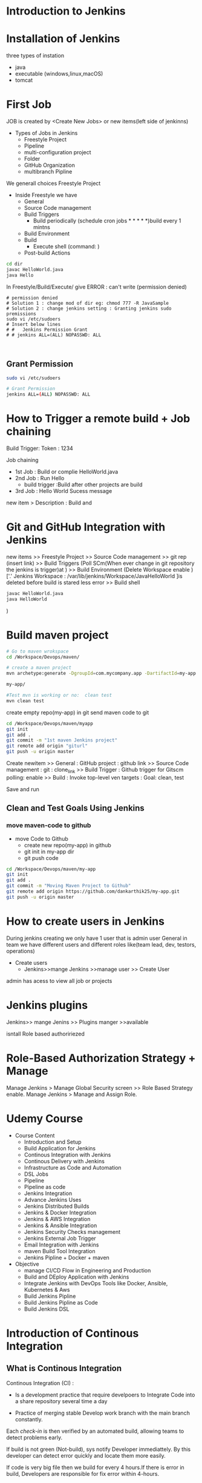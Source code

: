 * Introduction to Jenkins
* Installation of Jenkins
three types of instation
 - java
 - executable (windows,linux,macOS)
 - tomcat
 
* First Job
JOB is created by <Create New Jobs> or new items(left side of jenkinns)
- Types of Jobs in Jenkins
  - Freestyle Project
  - Pipeline
  - multi-configuration project
  - Folder
  - GitHub Organization
  - multibranch Pipline
We generall choices Freestyle Project

- Inside Freestyle we have
  - General
  - Source Code management
  - Build Triggers
    - Build periodically    (schedule cron jobs * * * * *)build every 1 mintns
  - Build Environment 
  - Build
    -  Execute shell        (command: ) 
  - Post-build Actions 
#+BEGIN_SRC sh
cd dir
javac HelloWorld.java
java Hello

#+END_SRC
In Freestyle/Build/Execute/ give ERROR : can't write (permission denied)

#+BEGIN_SRC sh BUG 
# permission denied
# Solution 1 : change mod of dir eg: chmod 777 -R JavaSample
# Solution 2 : change jenkins setting : Granting jenkins sudo premissions
sudo vi /etc/sudoers
# Insert below lines
# #   Jenkins Permission Grant
# # jenkins ALL=(ALL) NOPASSWD: ALL


#+END_SRC
** Grant Permission
#+BEGIN_SRC sh
sudo vi /etc/sudoers

# Grant Permission
jenkins ALL=(ALL) NOPASSWD: ALL

#+END_SRC
* How to Trigger a remote build + Job chaining
Build Trigger:
Token : 1234

Job chaining
- 1st Job : Build or complie HelloWorld.java
- 2nd Job : Run Hello
  - build trigger :Build after other projects are build
- 3rd Job : Hello World Sucess message
 
new item > Description : Build and 
* Git and GitHub Integration with Jenkins
new items >> Freestyle Project >> Source Code management
 >> git rep (insert link)
 >> Build Triggers 
(Poll SCm(When ever change in git repository the jenkins is trigger)at   )
 >> Build Environment 
(Delete Workspace enable )['.' Jenkins Workspace : /var/lib/jenkins/Workspace/JavaHelloWorld ]is deleted before build is stared  less error
 >> Build shell 
#+BEGIN_SRC sh
javac HelloWorld.java
java HelloWorld
#+END_SRC

 ) 
* Build maven project
#+BEGIN_SRC sh
# Go to maven wrokspace
cd /Workspace/Devops/maven/

# create a maven project
mvn archetype:generate -DgroupId=com.mycompany.app -DartifactId=my-app -DarchetypeArtifactId=maven-archetype-quickstart -DarchetypeVersion=1.4 -DinteractiveMode=false

my-app/

#Test mvn is working or no:  clean test
mvn clean test
#+END_SRC

create empty repo(my-app) in git 
send maven code to git 

#+BEGIN_SRC sh
cd /Workspace/Devops/maven/myapp
git init
git add .
git commit -m "1st maven Jenkins project"
git remote add origin "giturl"
git push -u origin master
#+END_SRC

Create newitem 
>> General : 
            GitHub project : github link
>> Source Code management : 
            git : clone_link
>> Build Trigger :
                 Github trigger for Gitscm polling: enable
>> Build :
          Invoke top-level ven targets :
             Goal: clean, test

Save and run     

** Clean and Test Goals Using Jenkins
*** move maven-code to github
- move Code to Github
  - create new repo(my-app) in github
  - git init in my-app dir
  - git push code 
#+BEGIN_SRC sh
cd /Workspace/Devops/maven/my-app
git init
git add .
git commit -m "Moving Maven Project to Github"
git remote add origin https://github.com/dankarthik25/my-app.git
git push -u origin master
#+END_SRC
* How to create users in Jenkins
During  jenkins creating we only have 1 user that is admin user 
General in team we have different users and different roles like(team lead, dev, testors, operations)

- Create users
 - Jenkins>>mange Jenkins >>manage user >> Create User

admin has acess to view all job or projects

* Jenkins plugins 
Jenkins>> mange Jenins >> Plugins manger >>available 

isntall Role based authoririezed 

* Role-Based Authorization Strategy + Manage
Manage Jenkins > Manage Global Security screen >> Role Based Strategy enable.
Manage Jenkins > Manage and Assign Role.
* Udemy Course
- Course Content
 - Introduction and Setup
 - Build Application for Jenkins
 - Continous Integration with Jenkins
 - Continous Delivery with Jenkins
 - Infrastructure as Code and Automation
 - DSL Jobs
 - Pipeline
 - Pipeline as code 
 - Jenkins Integration
 - Advance Jenkins Uses
 - Jenkins Distributed Builds
 - Jenkins & Docker Integration
 - Jenkins & AWS Integration
 - Jenkins & Ansible Integration
 - Jenkins Security Checks management
 - Jenkins External Job Trigger
 - Email Integration with Jenkins
 - maven Build Tool Integration
 - Jenkins Pipline + Docker + maven

- Objective
 - manage CI/CD Flow in Engineering and Production
 - Build and DEploy Application with Jenkins
 - Integrate Jenkins with DevOps Tools like Docker, Ansible, Kubernetes & Aws
 - Build Jenkins Pipline
 - Build Jenkins Pipline as Code
 - Build Jenkins DSL
 
* Introduction of Continous Integration 
** What is Continous Integration
Continous Integration (CI) : 
  - Is a development  practice that require  develpoers to Integrate Code into a share  repository several time a day

  - Practice of merging stable Develop work branch with the main branch constantly.

Each /check-in/ is then verified by an automated build, allowing teams to detect problems early.


If build is not green (Not-build), sys notify Developer immediattely. By this developer can detect error quickly and locate them more easily.

If code is very big file then we build for every 4 hours.If there is error in build, Developers are responsible for fix error within 4-hours.
** Why we need CI:
Significant less back-tracking to discovery where thihngs went wrong.

CI is cheap.
  means : If we n't follow continuous approch, you'll have longer periods between integrations. This makes it exponentially more difficult to find and fix problem.

Catch issues early and nip them  in  bud
Spend less time debugging and more time adding features.

Stop waiting to find out if you code's going to work.
Reduce integration problem allow you to deliver software more rapidly
** Stage of Adopting CI :
*** Practice 
maintain a single source repository.
automate build process (make your build self-testing)
make it easy for anyone to get the latest executable version
Everyone can see what happening 
Automate deployment
*** How to Do it
- Developer check out code into their own workspace
- When done, commit the chages to the repository
- CI server monitors the repository and check  out changes when they occur
- CI server build the sys and run unit and integration test.
- CI server releases deployable artefact for testing
- CI server assing a build label to the version of code in just built.
*** Team Responsibility
- Check in frequently
- Don't check in broken code
- Don't check in untested code
- Don't check in when the build is broken
** Continuous Delivery
Continual Delivery of code to a environment once the code is ready to ship
Environment could be staging or production. First product is delivery to QAs and Review before shipping to Customer/Production.
** Continous Deployment
Essentially, it is the practice of releasing every good build to users.
The deployment of Product in Production as soon as it's ready.
* Jenkins
Jenkins is an Open-Source CI/CD written in Java
Jenkins is automation Tool, used  to build and deliver software Product
Free
Jenkins was forked from Another Project called Hudson after dispute with Oracle
It is server-based application and require a web server like Apache Tomcat.

Reson Jenkins become so popular is that of  


* master-slave based architectural 
- master:
  - Schedule Build Job
  - Dispatches Build to slave for actual job execution.
  - monitoring the slave and recording the build Results
- Slave:
  - Execute Builds Jobs dispactched by master.
Jenkins Job:
Job is refer to runnable tasks that are controlled and monitored by Jenkins

Slave/Node :
Slave are computers that are setup to build Projects for a master

Jenkins Run Seprate Program called "Slave Agents " on Slaves.

When Slaves are registered  to a master, a master starts distributing the load to Slaves.

Node is used to refer all machines that are part of Jenkins grid, slave and master.
** Executor
Executor is seprate Stream of Build to be run on a single Node in Parallel
** Plugins
* 1st Job


|-------------------+-------------------------------------|
| New Item          | Create a job or project             |
|-------------------+-------------------------------------|
| People            | User which are connected to Jenkins |
|-------------------+-------------------------------------|
| Build             | Build                               |
|-------------------+-------------------------------------|
| manage Jenkins    | manage                              |
|-------------------+-------------------------------------|
| my views          |                                     |
|-------------------+-------------------------------------|
| lockable resource |                                     |
|-------------------+-------------------------------------|
| credentials       | Create Credentials                  |
|-------------------+-------------------------------------|
| new view          |                                     |
|-------------------+-------------------------------------|

(menu)Jenkins > New Items > FreeStyles >  

- General 
  - Description
  - Discard odl builds : Remove  the old build
      - Days to keep builds    :__________
      - max # of build to keep :__________
  - GitHub Project 
      - give url for source code:________
  - TODO :Build requires lockable resource

  - Project is parametrized :
         : Project require agruments to be passed 
  - Throttle builds   # No.of Concurrent(parallel) build

      
- Source Code management
   Git : url_________ 
   Subversion:


- Build Triggers
   - Trigger Build remotely: using url or (Authentication Token)

   - Build after other project are build :

   - Build Periodically 
#+BEGIN_SRC sh
# * * * * * 
#+END_SRC  
    - Github hook for GIT_SCm Polling
    - Poll SCm
     
- Build Environment
  - Delete Workspace before build starts (discard old build result and start fresh build)
  - Use secret text or file
         - password protection
    - Abort build if it's stuck
    - Inspect build log for published Gradle build scans
- Build
   - Execute shell
   - Execute Powershell
   - 

- Post-build Actions
  - E-mail Notification
  - Editable Notification
  - Git Publisher
  - Set Github commit status
  - Delete workspace when build is done



Build a job
Double Click Project > Build Now

* Integration with Git Guthub

maven project , Building by Jenkins Job
Check-Out maven Project  from GitHub
Compile the Project Code on Jenkins
Run the Test Code.

Steps : 
Install Github Integration: in jenkins

** Configre Jenkins to  Work with maven
mangae jenkins > Global Tool Configuration > 
   Add jkd installation
   Add 
   Add Git
  Add maven

* maven project with Jenkins
*** Check-out maven prj

New item > First_maven_prj(Freestyle Project) > 
Source Code management
URL : _________________________ url

Build 
    Invok top=level maven targets
    maven versionL -------------------------------
    Goals :  --------------------------
    POm :----------------------------
*** Execute maven prj
- Create a new item and 
- give /git url/ in *Source Code mangaement*
- give maven-bin,pom.xml path in *Build(Invok top=level maven target)*
- Save project
- Build Project

 
* Source Code Polling in Jenkins
Contionous Integration flow in not  for manual work
Configure the Jenkins to Poll the source Code Repo
Trigger Build if New Change in source code.

** Poll SCm :
Crontab: min(0-59), hours(0-23), day(1-31),month(1-12), day(0-6, Sunday =0)
 *   : all valid values
A-Z  : Range of Value
A,B,C: Enumerates multiple Values.
A/m B/H 
Eg:
#+BEGIN_SRC sh
0 0 * * * Everyday at midNight
0 2-4 * * * 2am, 3am, 4am Everyday

#+END_SRC
** Remote Build Trigger 
The Token is genenrated : 
Url is given with token which is used to trigger is 
** Build After Other Project are build 
** Build Periodically

* Archive Jenkins Job
- Archive Jenkins Job is how to save files outside workspace
 - User can clean your workspace, run other build and the file archieved is safe
 - User builds the jar/html/js files this files is important  for deploy. After other build your  file is replaced or can be removed
 -  If you want get the older file, you need  archive it

Click Project > Console Output: 

Here we can see the there is jar file which is created in 
/var/lib/jenkins/workspace/.Job-name.../... .jar

For Archive Job
- Config Job
  - Post-build Actions select *Archive the articats* in dropdown menu
     - File path to be archive : _____________________ **/*.jar 
       #  **       all avilable path in workspace
       #  *.jar    all file having jar extenction
       #  **/*      all artifacts that in workspace
     - 
* Install Configure Tomcat 
- Tomcat is an application web-server form Apache Software Foundation that executes Java servlet and renders Web pages that include Java Server Pages code
- Url for Tomcat Project :
 https://github.com/anshulc55/Jenkins_Upgradev3/tree/master/java-tomcat-sample
- Why are we building Stageing Env :
   
There are three stagas in 
- Application Source Code
- Compile Code , Unit Test Build(delpoyable artifact)
- Deploy Application

*Application Source Code* 
      is Complied , Execute Unit Test & Package Applicatoion with help of Jenkins Job
*Deploy Application* 
      will Deploy the Application in Dev/Production Enviroment

* How to Deploy (automate) git code to tomcat server  [029 Udemy Lecture]
- Steps required
  - Configure Tomcat or Create User for remote acess
  - Create Job to Produce Tomcat Deployable Artifacts
  - Install "Copy Artifact" & "Deploy to Containers" Plugins
  - Create Job to Deploy Artifacts to Tomcat server or(Staging Env).
** Configure Jenkins with Tomcat for Auto Deployment of Artifacts.
#+BEGIN_SRC sh
cd /opt/tomcat/conf
# update tomcat-users.xml file
# roles : manger-script & manger-gui
# Set password:tomcat

#  <role rolename="manager-script"/>
#  <role rolename="manager-gui"/>
#  <user username="tomcat" password="tomcat" roles="manager-script,admin-gui" />
#</tomcat-users>


# Restart the tomcat server
/opt/tomcat/bin/shutdown.sh
/opt/tomcat/bin/startup.sh

#+END_SRC
** Create Job to Produce Tomcat Deployable Artifacts
Create a view :
View Name : _TomcatDeploy_View_
List View : select

Inside "TomcatDeploy_View" Create a New JOB   :
New item > Name _Package_Application_
Genral :        
    Description: This Job is Packaging Java-Tomcat-Sample Project  and Create war file
    Discard Old Build: 5 days and 5 builds
Source Code management:
    git :https://github.com/anshulc55/Jenkins_Upgradev3.git 

Build Trigger :
    Poll SCm: * * * * *
Build: _Invoke top-level maven target_
    pom : _location of pox.xml_

Post-build Action : _Archive the artifacts_
    Files to archive : _**/*.war_

Post-build Action : _Build Other Project_
    Project to build : _Depoly Application Staging Env_ (Below Stage Job Name)
    Trigger only if build is stable : Ok
Save Job
** Create Job to Deploy Artifacts to Tomcat server or(Staging Env)
Step 1:  Install "Copy Artifact" & "Deploy to Containers" Plugins
Step 2:
New item > Name : _Depoly Application Staging Env_
           FreeStyle
Genreal:
     Description : This Will Deploy the Java_Tomcat_sample in Staging Enviroment
     Discard Old Build : 5 days , 5 build
Build:
     _Copy Artifacts from Another Project_
     Project Name :  _Package_Application_   (Project Name for above Prj)
     Artifacts to Copy :  _**/*war_

Post-build Action
   _Deploy war/ear to a container_
    War/Ear files : _**/*.war_ 
    Context Path : _/_
    Containers : _Tomcat 9_
    Credentials : Add credentials 
             Username : tomcat
             Password : tomcat (For configuration we set)
    Tomcat Url : Same page url.
       


* Build Pipeline Plugin :
Step 1: Install Build Pipline :
Step 2: Create a New View
Step 3: Build Pipeline View
            Build Pipeline View : Deploy Application Stagging Env
        Pipeline Flow: 
           Layout : Upstream /Downstream
               Upstream /Downstream Config
               Select  Initial Job :  _Package_Application_ (From How to Delpoy git code to tomcat server ) 
         Save       
* Deploy Application in Production [Udemy 031]
* Infrastructure as Code 
Jenkins Allow User to manage the Jenkins Job  via UI Parameter

This may introduce few Problem
- No Proper Audit Trails.
- No History of Changes.
- Developers Dependency on  DevOps or System Admin
- Difficult to Back & Restore 

To solution is write Jenkins Job in code  and save it in SCm

Infrastructure as code (IaC)  is ability to programmatically  manage and provison an entire technology stack through code, rather than using manual and complex process

Version Control provide the History and Audit Trail

Easy Roll Back to prior version of Jobs and Builds

** Job DSL Overview 
- Jenkins DSL : Programatic way of Implement the Jenkins Jobs
- Jenkins Job DSL plugin is used to define Jobs in Programatic Form
- DSL stands from Domain Specific Langaugae
- User can describe their Job using *Groovy Base Script*
- Jenkins Job DSL Plugin is easy way to manage Jenkins Job.
- User can create multiple Jobs with Jenkins DSL Plugin and it come with lot of benefits like Version Control, Audit History, Peer Review, RollBack and Backup.

Step To install DSL Plugins
- manage Jenkins > manage Plugins > Install *Job DSL*
** Demo DSL Job
Seed Job : To use the Job DSL plugin, you first need to create a seed job.

The seed Job is a Jenkins Job which runs a DSL scripts, and then generates a new job

The seed job is a normal free- style Jenkins job that you  add the "Process Job DSL" build step. This  step takes the DSL and generates the configured jobs.

#+BEGIN_SRC java
// grove base script
job('First-maven-Project-Via-DSL'){
    description("Frist maven Projet generated by DSL ")
    scm{
         git("git@github.com:anshulc55/Jenkins_Upgradev3.git",master)
    }
    triggers{
          scm('* * * * *')
    }
    steps{
          maven('clean package', 'maven-samples/single-module/pox.xml')
    }
    publishers{
          archiveArtifacts '**/*.jar'
    } 
}
#+END_SRC 

Next Step:
new item > Name : maven_Seed_Job > Free Style
          
Source Code management
    url : https://github.com/anshulc55/Jenkins_Upgradev3.git

Build : _Process Job DSLs_
         Look on FileSytem 
# groovy path in github
           DSL Scripts : mavenProjectDSL.groovy           
* Code Pipeline Overview[037 Udemy]
Jenkins Code Pipeline used DSL.
DSL is scriptable via Groovy and so it is extremely flexible.
DSL used to automate the Jenkins Job
Having the build and deployment  Pipeline as Code (PaC)
